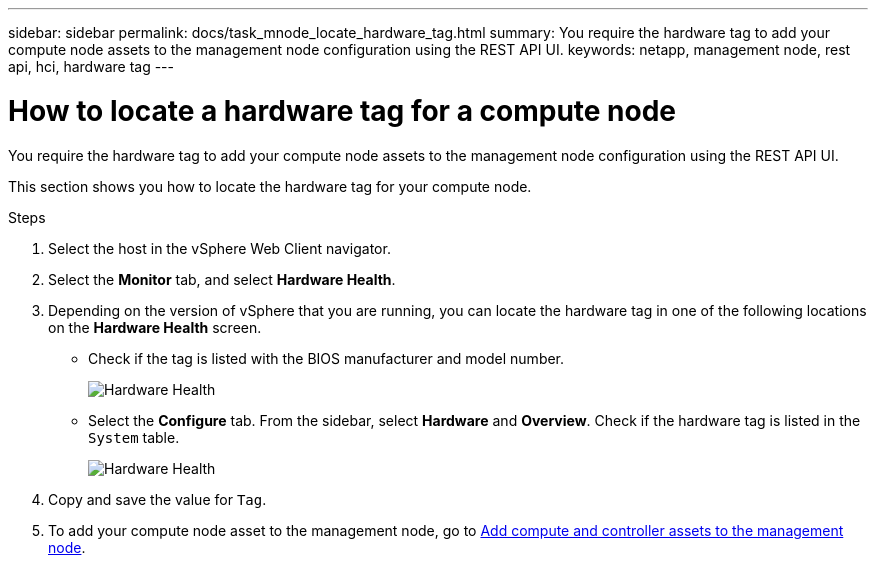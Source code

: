 ---
sidebar: sidebar
permalink: docs/task_mnode_locate_hardware_tag.html
summary: You require the hardware tag to add your compute node assets to the management node configuration using the REST API UI.
keywords: netapp, management node, rest api, hci, hardware tag
---

= How to locate a hardware tag for a compute node

:hardbreaks:
:nofooter:
:icons: font
:linkattrs:
:imagesdir: ../media/

[.lead]
You require the hardware tag to add your compute node assets to the management node configuration using the REST API UI.

This section shows you how to locate the hardware tag for your compute node.

.Steps
. Select the host in the vSphere Web Client navigator.
. Select the *Monitor* tab, and select *Hardware Health*.
+
. Depending on the version of vSphere that you are running, you can locate the hardware tag in one of the following locations on the *Hardware Health* screen.

** Check if the tag is listed with the BIOS manufacturer and model number.
+
image:../media/hw_tag_67.PNG[Hardware Health]
+
** Select the *Configure* tab. From the sidebar, select *Hardware* and *Overview*. Check if the hardware tag is listed in the `System` table.
+
image:../media/hw_tag_70.PNG[Hardware Health]
+
. Copy and save the value for `Tag`.
. To add your compute node asset to the management node, go to xref:task_mnode_add_assets.adoc[Add compute and controller assets to the management node].

// Doc-3482 06/09/2021
